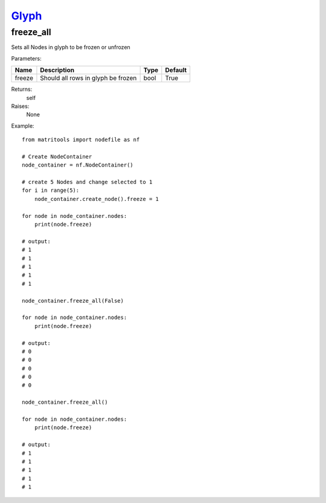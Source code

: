 `Glyph <glyph.html>`_
=====================
freeze_all
----------
Sets all Nodes in glyph to be frozen or unfrozen

Parameters:

+--------------+---------------------------------------+------+---------+
| Name         | Description                           | Type | Default |
+==============+=======================================+======+=========+
| freeze       | Should all rows in glyph be frozen    | bool | True    |
+--------------+---------------------------------------+------+---------+

Returns:
    self

Raises:
    None

Example::

    from matritools import nodefile as nf

    # Create NodeContainer
    node_container = nf.NodeContainer()

    # create 5 Nodes and change selected to 1
    for i in range(5):
        node_container.create_node().freeze = 1

    for node in node_container.nodes:
        print(node.freeze)

    # output:
    # 1
    # 1
    # 1
    # 1
    # 1

    node_container.freeze_all(False)

    for node in node_container.nodes:
        print(node.freeze)

    # output:
    # 0
    # 0
    # 0
    # 0
    # 0

    node_container.freeze_all()

    for node in node_container.nodes:
        print(node.freeze)

    # output:
    # 1
    # 1
    # 1
    # 1
    # 1


